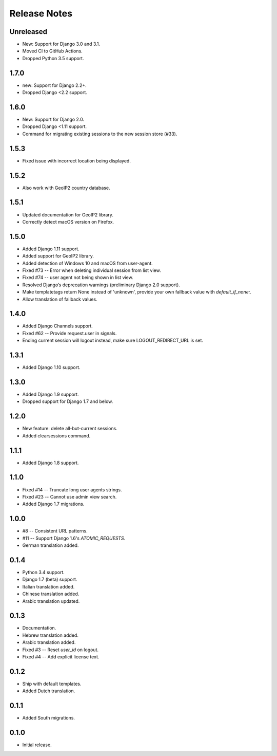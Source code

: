 Release Notes
=============

Unreleased
----------
* New: Support for Django 3.0 and 3.1.
* Moved CI to GitHub Actions.
* Dropped Python 3.5 support.

1.7.0
-----
* new: Support for Django 2.2+.
* Dropped Django <2.2 support.

1.6.0
-----
* New: Support for Django 2.0.
* Dropped Django <1.11 support.
* Command for migrating existing sessions to the new session store (#33).

1.5.3
-----
* Fixed issue with incorrect location being displayed.

1.5.2
-----
* Also work with GeoIP2 country database.

1.5.1
-----
* Updated documentation for GeoIP2 library.
* Correctly detect macOS version on Firefox.

1.5.0
-----
* Added Django 1.11 support.
* Added support for GeoIP2 library.
* Added detection of Windows 10 and macOS from user-agent.
* Fixed #73 -- Error when deleting individual session from list view.
* Fixed #74 -- user agent not being shown in list view.
* Resolved Django’s deprecation warnings (preliminary Django 2.0 support).
* Make templatetags return None instead of 'unknown', provide your own fallback 
  value with `default_if_none:`.
* Allow translation of fallback values.

1.4.0
-----
* Added Django Channels support.
* Fixed #62 -- Provide request.user in signals.
* Ending current session will logout instead, make sure LOGOUT_REDIRECT_URL is 
  set.

1.3.1
-----
* Added Django 1.10 support.

1.3.0
-----
* Added Django 1.9 support.
* Dropped support for Django 1.7 and below.

1.2.0
-----
* New feature: delete all-but-current sessions.
* Added clearsessions command.

1.1.1
-----
* Added Django 1.8 support.

1.1.0
-----
* Fixed #14 -- Truncate long user agents strings.
* Fixed #23 -- Cannot use admin view search.
* Added Django 1.7 migrations.

1.0.0
-----
* #8 -- Consistent URL patterns.
* #11 -- Support Django 1.6's `ATOMIC_REQUESTS`.
* German translation added.

0.1.4
-----
* Python 3.4 support.
* Django 1.7 (beta) support.
* Italian translation added.
* Chinese translation added.
* Arabic translation updated.

0.1.3
-----
* Documentation.
* Hebrew translation added.
* Arabic translation added.
* Fixed #3 -- Reset `user_id` on logout.
* Fixed #4 -- Add explicit license text.

0.1.2
-----
* Ship with default templates.
* Added Dutch translation.

0.1.1
-----
* Added South migrations.

0.1.0
-----
* Initial release.
